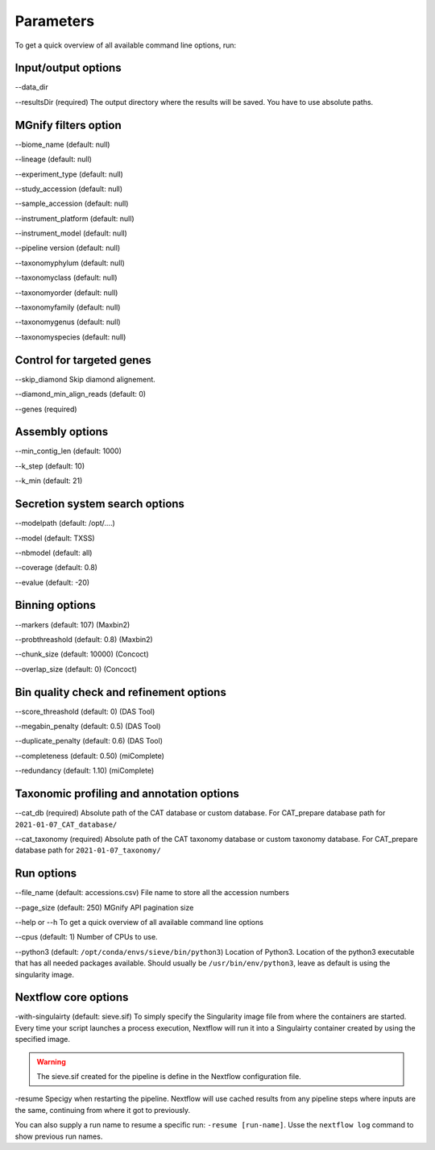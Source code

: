 Parameters
==========

To get a quick overview of all available command line options, run:

.. code-block:: bash
   nextflow run LascauxZelia/sieve --help

Input/output options
--------------------

--data_dir 

--resultsDir (required)
The output directory where the results will be saved. You have to use absolute paths. 


MGnify filters option
---------------------

--biome_name (default: null)

--lineage (default: null)

--experiment_type (default: null)

--study_accession (default: null)

--sample_accession (default: null)

--instrument_platform (default: null)

--instrument_model (default: null)

--pipeline version (default: null)


--taxonomyphylum (default: null)

--taxonomyclass (default: null)

--taxonomyorder (default: null)

--taxonomyfamily (default: null)

--taxonomygenus (default: null)

--taxonomyspecies (default: null)

Control for targeted genes 
--------------------------

--skip_diamond 
Skip diamond alignement. 

--diamond_min_align_reads (default: 0)

--genes (required)

Assembly options
----------------

--min_contig_len (default: 1000)

--k_step (default: 10)

--k_min (default: 21)

Secretion system search options
-------------------------------

--modelpath (default: /opt/....)

--model (default: TXSS)

--nbmodel (default: all)

--coverage (default: 0.8)

--evalue (default: -20)

Binning options
---------------

--markers (default: 107) (Maxbin2)

--probthreashold (default: 0.8) (Maxbin2)

--chunk_size (default: 10000) (Concoct)

--overlap_size (default: 0) (Concoct)


Bin quality check and refinement options 
----------------------------------------

--score_threashold (default: 0) (DAS Tool)

--megabin_penalty (default: 0.5) (DAS Tool)

--duplicate_penalty (default: 0.6) (DAS Tool)

--completeness (default: 0.50) (miComplete)

--redundancy (default: 1.10) (miComplete)

Taxonomic profiling and annotation options
------------------------------------------

--cat_db (required)
Absolute path of the CAT database or custom database. For CAT_prepare database path for ``2021-01-07_CAT_database/``

--cat_taxonomy (required)
Absolute path of the CAT taxonomy database or custom taxonomy database. For CAT_prepare database path for ``2021-01-07_taxonomy/``


Run options
-----------

--file_name (default: accessions.csv) 
File name to store all the accession numbers

--page_size (default: 250)
MGnify API pagination size

--help or --h 
To get a quick overview of all available command line options

--cpus (default: 1)
Number of CPUs to use. 

--python3 (default: ``/opt/conda/envs/sieve/bin/python3``) 
Location of Python3. Location of the python3 executable that has all needed packages available. Should usually be ``/usr/bin/env/python3``, leave as default is using the singularity image. 

Nextflow core options
---------------------

-with-singulairty (default: sieve.sif)
To simply specify the Singularity image file from where the containers are started. Every time your script launches a process execution, Nextflow will run it into a Singulairty container created by using the specified image. 

.. WARNING::

   The sieve.sif created for the pipeline is define in the Nextflow configuration file. 

-resume
Specigy when restarting the pipeline. Nextflow will use cached results from any pipeline steps where inputs are the same, continuing from where it got to previously. 

You can also supply a run name to resume a specific run: ``-resume [run-name]``. Usse the ``nextflow log`` command to show previous run names. 



